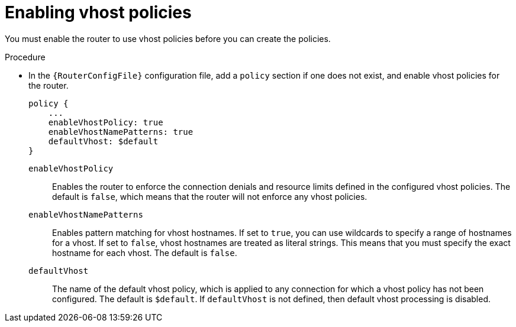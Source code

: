 ////
Licensed to the Apache Software Foundation (ASF) under one
or more contributor license agreements.  See the NOTICE file
distributed with this work for additional information
regarding copyright ownership.  The ASF licenses this file
to you under the Apache License, Version 2.0 (the
"License"); you may not use this file except in compliance
with the License.  You may obtain a copy of the License at

  http://www.apache.org/licenses/LICENSE-2.0

Unless required by applicable law or agreed to in writing,
software distributed under the License is distributed on an
"AS IS" BASIS, WITHOUT WARRANTIES OR CONDITIONS OF ANY
KIND, either express or implied.  See the License for the
specific language governing permissions and limitations
under the License
////

// This module is included in the following assemblies:
//
// setting-connection-resource-limits-messaging-endpoints.adoc

[id='enabling-vhost-policies-{context}']
= Enabling vhost policies

You must enable the router to use vhost policies before you can create the policies.

.Procedure

* In the `{RouterConfigFile}` configuration file, add a `policy` section if one does not exist, and enable vhost policies for the router.
+
--
[options="nowrap",subs="+quotes"]
----
policy {
    ...
    enableVhostPolicy: true
    enableVhostNamePatterns: true
    defaultVhost: $default
}
----
`enableVhostPolicy`::
Enables the router to enforce the connection denials and resource limits defined in the configured vhost policies. The default is `false`, which means that the router will not enforce any vhost policies.

`enableVhostNamePatterns`::
Enables pattern matching for vhost hostnames. If set to `true`, you can use wildcards to specify a range of hostnames for a vhost. If set to `false`, vhost hostnames are treated as literal strings. This means that you must specify the exact hostname for each vhost. The default is `false`.

`defaultVhost`::
The name of the default vhost policy, which is applied to any connection for which a vhost policy has not been configured. The default is `$default`. If `defaultVhost` is not defined, then default vhost processing is disabled.
--
